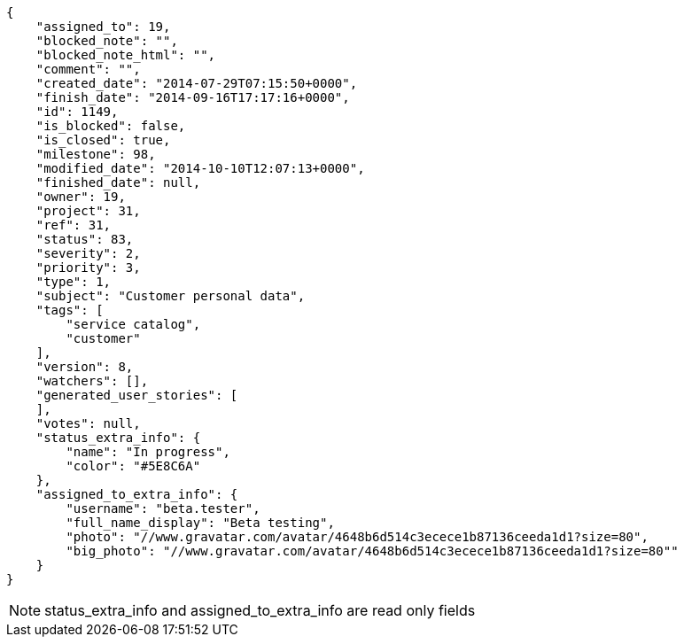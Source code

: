 [source,json]
----
{
    "assigned_to": 19,
    "blocked_note": "",
    "blocked_note_html": "",
    "comment": "",
    "created_date": "2014-07-29T07:15:50+0000",
    "finish_date": "2014-09-16T17:17:16+0000",
    "id": 1149,
    "is_blocked": false,
    "is_closed": true,
    "milestone": 98,
    "modified_date": "2014-10-10T12:07:13+0000",
    "finished_date": null,
    "owner": 19,
    "project": 31,
    "ref": 31,
    "status": 83,
    "severity": 2,
    "priority": 3,
    "type": 1,
    "subject": "Customer personal data",
    "tags": [
        "service catalog",
        "customer"
    ],
    "version": 8,
    "watchers": [],
    "generated_user_stories": [
    ],
    "votes": null,
    "status_extra_info": {
        "name": "In progress",
        "color": "#5E8C6A"
    },
    "assigned_to_extra_info": {
        "username": "beta.tester",
        "full_name_display": "Beta testing",
        "photo": "//www.gravatar.com/avatar/4648b6d514c3ecece1b87136ceeda1d1?size=80",
        "big_photo": "//www.gravatar.com/avatar/4648b6d514c3ecece1b87136ceeda1d1?size=80""
    }
}
----

[NOTE]
status_extra_info and assigned_to_extra_info are read only fields
